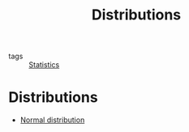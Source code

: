 #+title: Distributions
#+roam_tags: statistics distribution

- tags :: [[file:20210219102643-statistics.org][Statistics]]

* Setup :noexport:
#+call: init()
#+call: init-plot-style()

* Distributions
- [[file:20210225141719-normal_distribution.org][Normal distribution]]
